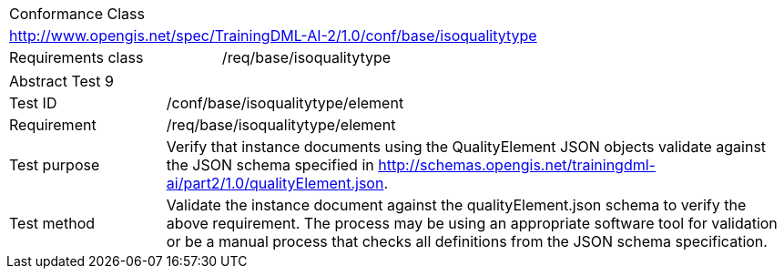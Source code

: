 [width="100%",cols="40%,60%",]
|===
2+|Conformance Class
2+|http://www.opengis.net/spec/TrainingDML-AI-2/1.0/conf/base/isoqualitytype
|Requirements class |/req/base/isoqualitytype
|===

[width="100%",cols="20%,80%",]
|===
2+|Abstract Test 9
|Test ID |/conf/base/isoqualitytype/element
|Requirement |/req/base/isoqualitytype/element
|Test purpose |Verify that instance documents using the QualityElement JSON objects validate against the JSON schema specified in  http://schemas.opengis.net/trainingdml-ai/part2/1.0/qualityElement.json.
|Test method |Validate the instance document against the qualityElement.json schema to verify the above requirement. The process may be using an appropriate software tool for validation or be a manual process that checks all definitions from the JSON schema specification.
|===
